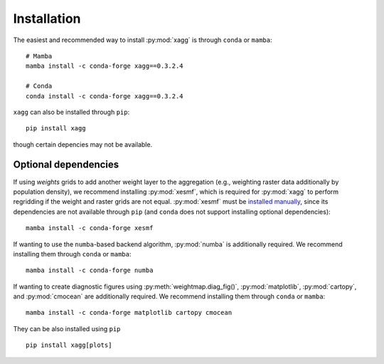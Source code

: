 Installation
=======================================
The easiest and recommended way to install :py:mod:`xagg` is through ``conda`` or ``mamba``::

   # Mamba
   mamba install -c conda-forge xagg==0.3.2.4

   # Conda
   conda install -c conda-forge xagg==0.3.2.4


``xagg`` can also be installed through ``pip``::

   pip install xagg

though certain depencies may not be available. 

Optional dependencies
----------------------------------------
If using `weights` grids to add another weight layer to the aggregation (e.g., weighting raster data additionally by population density), we recommend installing :py:mod:`xesmf`, which is required for :py:mod:`xagg` to perform regridding if the weight and raster grids are not equal. :py:mod:`xesmf` must be `installed manually <https://xesmf.readthedocs.io/en/stable/installation.html>`_, since its dependencies are not available through ``pip`` (and ``conda`` does not support installing optional dependencies)::

   mamba install -c conda-forge xesmf


If wanting to use the ``numba``-based backend algorithm, :py:mod:`numba` is additionally required. We recommend installing them through ``conda`` or ``mamba``:: 

   mamba install -c conda-forge numba

If wanting to create diagnostic figures using :py:meth:`weightmap.diag_fig()`, :py:mod:`matplotlib`, :py:mod:`cartopy`, and :py:mod:`cmocean` are additionally required. We recommend installing them through ``conda`` or ``mamba``:: 

   mamba install -c conda-forge matplotlib cartopy cmocean

They can be also installed using ``pip`` ::

   pip install xagg[plots]


